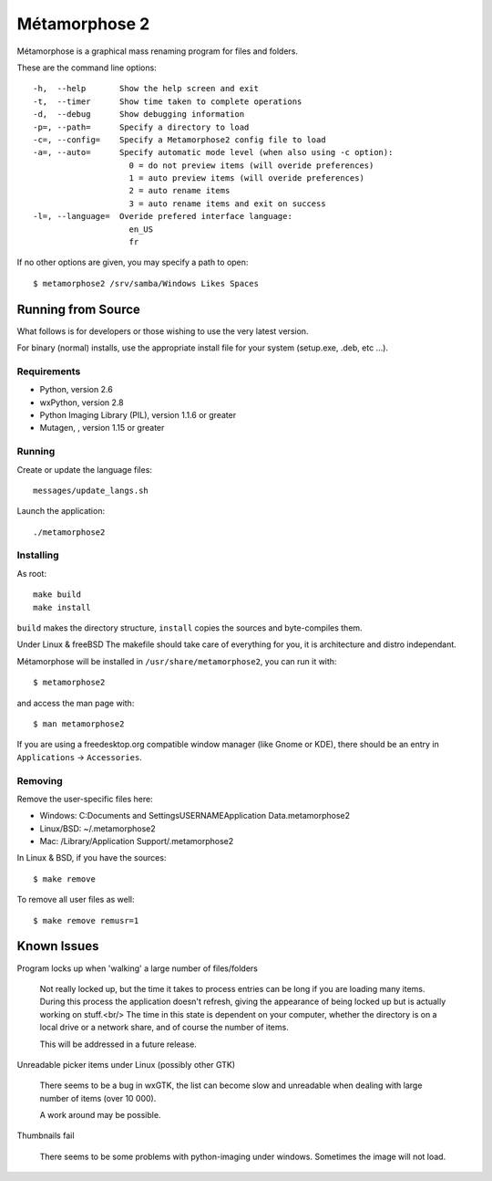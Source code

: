 **************
Métamorphose 2
**************

Métamorphose is a graphical mass renaming program for files and folders.

These are the command line options::

  -h,  --help       Show the help screen and exit
  -t,  --timer      Show time taken to complete operations
  -d,  --debug      Show debugging information
  -p=, --path=      Specify a directory to load
  -c=, --config=    Specify a Metamorphose2 config file to load
  -a=, --auto=      Specify automatic mode level (when also using -c option):
                      0 = do not preview items (will overide preferences)
                      1 = auto preview items (will overide preferences)
                      2 = auto rename items
                      3 = auto rename items and exit on success
  -l=, --language=  Overide prefered interface language:
                      en_US
                      fr

If no other options are given, you may specify a path to open::

  $ metamorphose2 /srv/samba/Windows Likes Spaces

===================
Running from Source
===================

What follows is for developers or those wishing to use the very latest version.

For binary (normal) installs, use the appropriate install file for your system
(setup.exe, .deb, etc ...).


Requirements
============

- Python, version 2.6
- wxPython, version 2.8
- Python Imaging Library (PIL), version 1.1.6 or greater
- Mutagen, , version 1.15 or greater


Running
=======

Create or update the language files::

  messages/update_langs.sh

Launch the application::

  ./metamorphose2


Installing
==========

As root::

  make build
  make install

``build`` makes the directory structure, ``install`` copies the sources and byte-compiles them.

Under Linux & freeBSD
The makefile should take care of everything for you, it is architecture and distro independant.

Métamorphose will be installed in ``/usr/share/metamorphose2``, you can run it with::

  $ metamorphose2

and access the man page with::

  $ man metamorphose2

If you are using a freedesktop.org compatible window manager (like Gnome or KDE),
there should be an entry in ``Applications`` -> ``Accessories``.


Removing
========
Remove the user-specific files here:

- Windows: C:\Documents and Settings\USERNAME\Application Data\.metamorphose2
- Linux/BSD: ~/.metamorphose2
- Mac: /Library/Application Support/.metamorphose2

In Linux & BSD, if you have the sources::

  $ make remove

To remove all user files as well::

  $ make remove remusr=1


============
Known Issues
============

Program locks up when 'walking' a large number of files/folders

  Not really locked up, but the time it takes to process entries can be long if you
  are loading many items. During this process the application doesn't refresh, giving
  the appearance of being locked up but is actually working on stuff.<br/>
  The time in this state is dependent on your computer, whether the directory is on a local drive or a
  network share, and of course the number of items.

  This will be addressed in a future release.


Unreadable picker items under Linux (possibly other GTK)

  There seems to be a bug in wxGTK, the list can become slow and unreadable when dealing with large number of
  items (over 10 000).

  A work around may be possible.


Thumbnails fail

  There seems to be some problems with python-imaging under windows. Sometimes the image will not load.